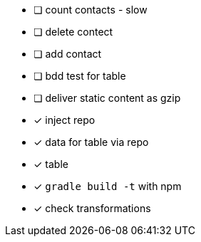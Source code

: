 
* [ ] count contacts - slow
* [ ] delete contect
* [ ] add contact
* [ ] bdd test for table
* [ ] deliver static content as gzip
* [x] inject repo
* [x] data for table via repo
* [x] table
* [x] `gradle build -t` with npm
* [x] check transformations